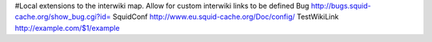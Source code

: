 #Local extensions to the interwiki map. Allow for custom interwiki links to be defined
Bug http://bugs.squid-cache.org/show_bug.cgi?id=
SquidConf http://www.eu.squid-cache.org/Doc/config/
TestWikiLink http://example.com/$1/example
